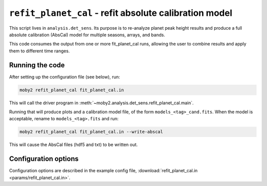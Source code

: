 .. -*- mode: rst ; mode: auto-fill -*-

=======================================================
``refit_planet_cal`` - refit absolute calibration model
=======================================================

This script lives in ``analysis.det_sens``.  Its purpose is to
re-analyze planet peak height results and produce a full absolute
calibration (AbsCal) model for multiple seasons, arrays, and bands.

This code consumes the output from one or more fit_planet_cal runs,
allowing the user to combine results and apply them to different time
ranges.

Running the code
================

After setting up the configuration file (see below), run:

.. code-block:: bash

  moby2 refit_planet_cal fit_planet_cal.in

This will call the driver program in
:meth:`~moby2.analysis.det_sens.refit_planet_cal.main`.

Running that will produce plots and a calibration model file, of the
form ``models_<tag>_cand.fits``.  When the model is acceptable, rename
to ``models_<tag>.fits`` and run:

.. code-block:: bash

  moby2 refit_planet_cal fit_planet_cal.in --write-abscal

This will cause the AbsCal files (hdf5 and txt) to be written out.

Configuration options
=====================

Configuration options are described in the example config file, 
:download:`refit_planet_cal.in <params/refit_planet_cal.in>`.


